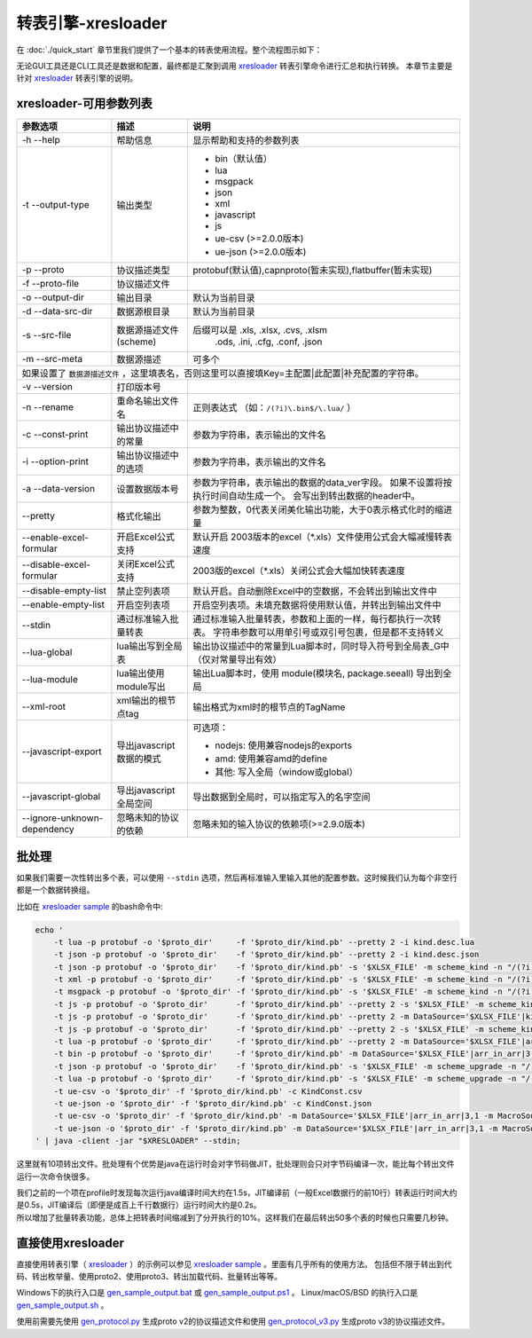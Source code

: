 转表引擎-xresloader
=============================================

.. _xresloader: https://github.com/xresloader/xresloader
.. _xresloader sample: https://github.com/xresloader/xresloader/tree/master/sample
.. _gen_sample_output.bat: https://github.com/xresloader/xresloader/blob/master/sample/gen_sample_output.bat
.. _gen_sample_output.ps1: https://github.com/xresloader/xresloader/blob/master/sample/gen_sample_output.ps1
.. _gen_sample_output.sh: https://github.com/xresloader/xresloader/blob/master/sample/gen_sample_output.sh
.. _gen_protocol.py: https://github.com/xresloader/xresloader/blob/master/sample/gen_protocol.py
.. _gen_protocol_v3.py: https://github.com/xresloader/xresloader/blob/master/sample/gen_protocol_v3.py

在 :doc:`./quick_start` 章节里我们提供了一个基本的转表使用流程。整个流程图示如下：

.. image:: ../_static/development/xresconv_process.png

无论GUI工具还是CLI工具还是数据和配置，最终都是汇聚到调用 `xresloader`_ 转表引擎命令进行汇总和执行转换。
本章节主要是针对 `xresloader`_ 转表引擎的说明。

xresloader-可用参数列表
---------------------------------------------

+--------------------------------------+----------------------------------+---------------------------------------------------------------+
| 参数选项                             | 描述                             | 说明                                                          |
+======================================+==================================+===============================================================+
| -h --help                            | 帮助信息                         | 显示帮助和支持的参数列表                                      |
+--------------------------------------+----------------------------------+---------------------------------------------------------------+
| -t --output-type                     | 输出类型                         | + bin（默认值）                                               |
|                                      |                                  | + lua                                                         |
|                                      |                                  | + msgpack                                                     |
|                                      |                                  | + json                                                        |
|                                      |                                  | + xml                                                         |
|                                      |                                  | + javascript                                                  |
|                                      |                                  | + js                                                          |
|                                      |                                  | + ue-csv  (>=2.0.0版本)                                       |
|                                      |                                  | + ue-json (>=2.0.0版本)                                       |
+--------------------------------------+----------------------------------+---------------------------------------------------------------+
| -p --proto                           | 协议描述类型                     | protobuf(默认值),capnproto(暂未实现),flatbuffer(暂未实现)     |
+--------------------------------------+----------------------------------+---------------------------------------------------------------+
| -f --proto-file                      | 协议描述文件                     |                                                               |
+--------------------------------------+----------------------------------+---------------------------------------------------------------+
| -o --output-dir                      | 输出目录                         | 默认为当前目录                                                |
+--------------------------------------+----------------------------------+---------------------------------------------------------------+
| -d --data-src-dir                    | 数据源根目录                     | 默认为当前目录                                                |
+--------------------------------------+----------------------------------+---------------------------------------------------------------+
| -s --src-file                        | 数据源描述文件                   | 后缀可以是 .xls, .xlsx, .cvs, .xlsm                           |
|                                      | (scheme)                         |            .ods, .ini, .cfg, .conf, .json                     |
+--------------------------------------+----------------------------------+---------------------------------------------------------------+
| -m --src-meta                        | 数据源描述                       | 可多个                                                        |
+--------------------------------------+----------------------------------+---------------------------------------------------------------+
| 如果设置了 ``数据源描述文件`` ，这里填表名，否则这里可以直接填Key=主配置\|此配置\|补充配置的字符串。                                    |
+--------------------------------------+----------------------------------+---------------------------------------------------------------+
| -v --version                         | 打印版本号                       |                                                               |
+--------------------------------------+----------------------------------+---------------------------------------------------------------+
| -n --rename                          | 重命名输出文件名                 | 正则表达式 （如：``/(?i)\.bin$/\.lua/`` ）                    |
+--------------------------------------+----------------------------------+---------------------------------------------------------------+
| -c --const-print                     | 输出协议描述中的常量             | 参数为字符串，表示输出的文件名                                |
+--------------------------------------+----------------------------------+---------------------------------------------------------------+
| -i --option-print                    | 输出协议描述中的选项             | 参数为字符串，表示输出的文件名                                |
+--------------------------------------+----------------------------------+---------------------------------------------------------------+
| -a --data-version                    | 设置数据版本号                   | 参数为字符串，表示输出的数据的data_ver字段。                  |
|                                      |                                  | 如果不设置将按执行时间自动生成一个。                          |
|                                      |                                  | 会写出到转出数据的header中。                                  |
+--------------------------------------+----------------------------------+---------------------------------------------------------------+
| --pretty                             | 格式化输出                       | 参数为整数，0代表关闭美化输出功能，大于0表示格式化时的缩进量  |
+--------------------------------------+----------------------------------+---------------------------------------------------------------+
| --enable-excel-formular              | 开启Excel公式支持                | 默认开启                                                      |
|                                      |                                  | 2003版本的excel（\*\.xls）文件使用公式会大幅减慢转表速度      |
+--------------------------------------+----------------------------------+---------------------------------------------------------------+
| --disable-excel-formular             | 关闭Excel公式支持                | 2003版的excel（\*\.xls）关闭公式会大幅加快转表速度            |
+--------------------------------------+----------------------------------+---------------------------------------------------------------+
| --disable-empty-list                 | 禁止空列表项                     | 默认开启。自动删除Excel中的空数据，不会转出到输出文件中       |
+--------------------------------------+----------------------------------+---------------------------------------------------------------+
| --enable-empty-list                  | 开启空列表项                     | 开启空列表项。未填充数据将使用默认值，并转出到输出文件中      |
+--------------------------------------+----------------------------------+---------------------------------------------------------------+
| --stdin                              | 通过标准输入批量转表             | 通过标准输入批量转表，参数和上面的一样，每行都执行一次转表。  |
|                                      |                                  | 字符串参数可以用单引号或双引号包裹，但是都不支持转义          |
+--------------------------------------+----------------------------------+---------------------------------------------------------------+
| --lua-global                         | lua输出写到全局表                | 输出协议描述中的常量到Lua脚本时，同时导入符号到全局表_G中     |
|                                      |                                  | （仅对常量导出有效）                                          | 
+--------------------------------------+----------------------------------+---------------------------------------------------------------+
| --lua-module                         | lua输出使用module写出            | 输出Lua脚本时，使用 module(模块名, package.seeall) 导出到全局 |
+--------------------------------------+----------------------------------+---------------------------------------------------------------+
| --xml-root                           | xml输出的根节点tag               | 输出格式为xml时的根节点的TagName                              |
+--------------------------------------+----------------------------------+---------------------------------------------------------------+
| --javascript-export                  | 导出javascript数据的模式         | 可选项：                                                      | 
|                                      |                                  |                                                               |
|                                      |                                  | * nodejs: 使用兼容nodejs的exports                             |
|                                      |                                  | * amd: 使用兼容amd的define                                    |
|                                      |                                  | * 其他: 写入全局（window或global）                            |
+--------------------------------------+----------------------------------+---------------------------------------------------------------+
| --javascript-global                  | 导出javascript全局空间           | 导出数据到全局时，可以指定写入的名字空间                      |
+--------------------------------------+----------------------------------+---------------------------------------------------------------+
| --ignore-unknown-dependency          | 忽略未知的协议的依赖             | 忽略未知的输入协议的依赖项(>=2.9.0版本)                       |
+--------------------------------------+----------------------------------+---------------------------------------------------------------+

批处理
---------------------------------------------

如果我们需要一次性转出多个表，可以使用 ``--stdin`` 选项，然后再标准输入里输入其他的配置参数。这时候我们认为每个非空行都是一个数据转换组。

比如在 `xresloader sample`_ 的bash命令中:

.. code-block:: bash

    echo '
        -t lua -p protobuf -o '$proto_dir'     -f '$proto_dir/kind.pb' --pretty 2 -i kind.desc.lua
        -t json -p protobuf -o '$proto_dir'    -f '$proto_dir/kind.pb' --pretty 2 -i kind.desc.json
        -t json -p protobuf -o '$proto_dir'    -f '$proto_dir/kind.pb' -s '$XLSX_FILE' -m scheme_kind -n "/(?i)\.bin$/\.json/"
        -t xml -p protobuf -o '$proto_dir'     -f '$proto_dir/kind.pb' -s '$XLSX_FILE' -m scheme_kind -n "/(?i)\.bin$/\.xml/"
        -t msgpack -p protobuf -o '$proto_dir' -f '$proto_dir/kind.pb' -s '$XLSX_FILE' -m scheme_kind -n "/(?i)\.bin$/\.msgpack.bin/"
        -t js -p protobuf -o '$proto_dir'      -f '$proto_dir/kind.pb' --pretty 2 -s '$XLSX_FILE' -m scheme_kind -n "/(?i)\.bin$/\.js/" --javascript-global sample 
        -t js -p protobuf -o '$proto_dir'      -f '$proto_dir/kind.pb' --pretty 2 -m DataSource='$XLSX_FILE'|kind|3,1 -m MacroSource='$XLSX_FILE'|macro|2,1 -m ProtoName=role_cfg -m OutputFile=role_cfg.n.js -m KeyRow=2 -m KeyCase=lower -m KeyWordSplit=_ -m "KeyWordRegex=[A-Z_\$ \t\r\n]|[_\$ \t\r\n]|[a-zA-Z_\$]" --javascript-export nodejs 
        -t js -p protobuf -o '$proto_dir'      -f '$proto_dir/kind.pb' --pretty 2 -s '$XLSX_FILE' -m scheme_kind -n "/(?i)\.bin$/\.amd\.js/" --javascript-export amd 
        -t lua -p protobuf -o '$proto_dir'     -f '$proto_dir/kind.pb' --pretty 2 -m DataSource='$XLSX_FILE'|arr_in_arr|3,1 -m MacroSource='$XLSX_FILE'|macro|2,1 -m ProtoName=arr_in_arr_cfg -m OutputFile=arr_in_arr_cfg.lua -m KeyRow=2 -o proto_v3
        -t bin -p protobuf -o '$proto_dir'     -f '$proto_dir/kind.pb' -m DataSource='$XLSX_FILE'|arr_in_arr|3,1 -m MacroSource='$XLSX_FILE'|macro|2,1 -m ProtoName=arr_in_arr_cfg -m OutputFile=arr_in_arr_cfg.bin -m KeyRow=2 -o proto_v3
        -t json -p protobuf -o '$proto_dir'    -f '$proto_dir/kind.pb' -s '$XLSX_FILE' -m scheme_upgrade -n "/(?i)\.bin$/\.json/"
        -t lua -p protobuf -o '$proto_dir'     -f '$proto_dir/kind.pb' -s '$XLSX_FILE' -m scheme_upgrade -n "/(?i)\.bin$/\.lua/"
        -t ue-csv -o '$proto_dir' -f '$proto_dir/kind.pb' -c KindConst.csv
        -t ue-json -o '$proto_dir' -f '$proto_dir/kind.pb' -c KindConst.json
        -t ue-csv -o '$proto_dir' -f '$proto_dir/kind.pb' -m DataSource='$XLSX_FILE'|arr_in_arr|3,1 -m MacroSource='$XLSX_FILE'|macro|2,1 -m ProtoName=arr_in_arr_cfg -m OutputFile=ArrInArrCfg.csv -m KeyRow=2 -m UeCfg-CodeOutput=|Public/Config|Private/Config
        -t ue-json -o '$proto_dir' -f '$proto_dir/kind.pb' -m DataSource='$XLSX_FILE'|arr_in_arr|3,1 -m MacroSource='$XLSX_FILE'|macro|2,1 -m ProtoName=arr_in_arr_cfg -m OutputFile=ArrInArrCfg.json -m KeyRow=2 -m UeCfg-CodeOutput=|Public/Config|Private/Config
    ' | java -client -jar "$XRESLOADER" --stdin;

这里就有10项转出文件。批处理有个优势是java在运行时会对字节码做JIT，批处理则会只对字节码编译一次，能比每个转出文件运行一次命令快很多。

| 我们之前的一个项在profile时发现每次运行java编译时间大约在1.5s，JIT编译前（一般Excel数据行的前10行）转表运行时间大约是0.5s，JIT编译后（即便是成百上千行数据行）运行时间大约是0.2s。
| 所以增加了批量转表功能，总体上把转表时间缩减到了分开执行的10%。这样我们在最后转出50多个表的时候也只需要几秒钟。


直接使用xresloader
---------------------------------------------

直接使用转表引擎（ `xresloader`_ ）的示例可以参见 `xresloader sample`_ 。里面有几乎所有的使用方法。
包括但不限于转出到代码、转出枚举量、使用proto2、使用proto3、转出加载代码、批量转出等等。

Windows下的执行入口是 `gen_sample_output.bat`_ 或 `gen_sample_output.ps1`_ 。 Linux/macOS/BSD 的执行入口是 `gen_sample_output.sh`_ 。

使用前需要先使用 `gen_protocol.py`_ 生成proto v2的协议描述文件和使用 `gen_protocol_v3.py`_ 生成proto v3的协议描述文件。
